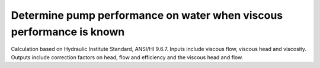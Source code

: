 Determine pump performance on water when viscous performance is known
=====================================================================
Calculation based on Hydraulic Institute Standard, ANSI/HI 9.6.7. Inputs include viscous flow, viscous head and viscosity. Outputs include correction factors on head, flow and efficiency and the viscous head and flow.

